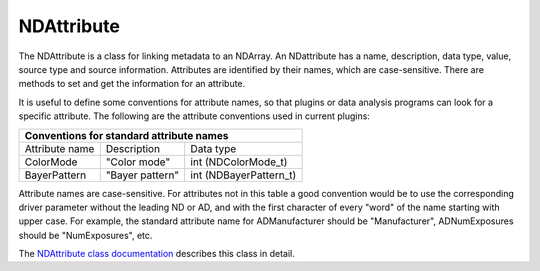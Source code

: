 NDAttribute
===========

The NDAttribute is a class for linking metadata to an NDArray. An NDattribute has a name, description, data type, value, source type and source information. Attributes are identified by their names, which are case-sensitive. There are methods to set and get the information for an attribute.

It is useful to define some conventions for attribute names, so that plugins or data analysis programs can look for a specific attribute. The following are the attribute conventions used in current plugins:


+--------------------------------------------------------------+
|          Conventions for standard attribute names            |
+===============+================+=============================+
|Attribute name |  Description   |       Data type             |
+---------------+----------------+-----------------------------+
|  ColorMode    | "Color mode"   |  	int (NDColorMode_t)    |
+---------------+----------------+-----------------------------+
| BayerPattern  |"Bayer pattern" |      int (NDBayerPattern_t) | 
+---------------+----------------+-----------------------------+


Attribute names are case-sensitive. For attributes not in this table a good convention would be to use the corresponding driver parameter without the leading ND or AD, and with the first character of every "word" of the name starting with upper case. For example, the standard attribute name for ADManufacturer should be "Manufacturer", ADNumExposures should be "NumExposures", etc.

The `NDAttribute class documentation <http://cars.uchicago.edu/software/epics/areaDetectorDoxygenHTML/class_n_d_attribute.html>`_ describes this class in detail. 
